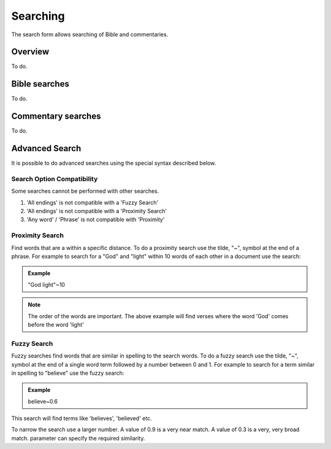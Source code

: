 Searching
=========

The search form allows searching of Bible and commentaries.

Overview
--------

To do.

Bible searches
--------------

To do.

Commentary searches
-------------------

To do.

Advanced Search
---------------

It is possible to do advanced searches using the special syntax described below.

Search Option Compatibility
^^^^^^^^^^^^^^^^^^^^^^^^^^^

Some searches cannot be performed with other searches. 

#. 'All endings' is not compatible with a 'Fuzzy Search'
#. 'All endings' is not compatible with a 'Proximity Search'
#. 'Any word' / 'Phrase' is not compatible with 'Proximity'

Proximity Search
^^^^^^^^^^^^^^^^

Find words that are a within a specific distance. To do a proximity search use the tilde, "~", symbol at the end of a phrase. 
For example to search for a "God" and "light" within 10 words of each other in a document use the search:

.. admonition:: Example

    "God light"~10

.. note::
    The order of the words are important. The above example will find verses where the word 'God' comes before the word 'light'

Fuzzy Search
^^^^^^^^^^^^

Fuzzy searches find words that are similar in spelling to the search words.
To do a fuzzy search use the tilde, "~", symbol at the end of a single word term followed by a number between 0 and 1. 
For example to search for a term similar in spelling to "believe" use the fuzzy search:

.. admonition:: Example

    believe~0.6

This search will find terms like 'believes', 'believed' etc.

To narrow the search use a larger number. A value of 0.9 is a very near match. A value of 0.3 is a very, very broad match.
parameter can specify the required similarity. 

